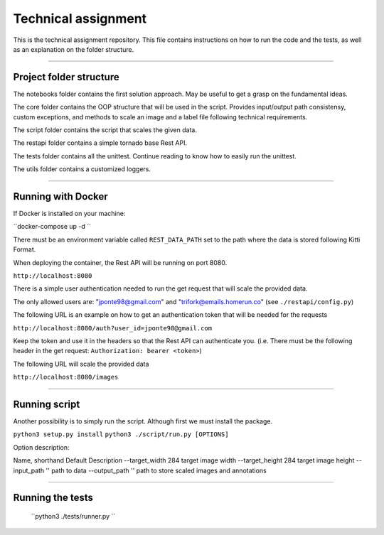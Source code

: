 ===================
Technical assignment
===================

This is the technical assignment repository. This file contains instructions on how to run the code and the tests, as well as an explanation on the folder structure.

---------------

Project folder structure
----------------

The notebooks folder contains the first solution approach. May be useful to get a grasp on the fundamental ideas.

The core folder contains the OOP structure that will be used in the script. Provides input/output path consistensy, custom exceptions, and methods to scale an image and a label file following technical requirements.

The script folder contains the script that scales the given data.

The restapi folder contains a simple tornado base Rest API.

The tests folder contains all the unittest. Continue reading to know how to easily run the unittest.

The utils folder contains a customized loggers.

----------------

Running with Docker
-----------------

If Docker is installed on your machine:

``docker-compose up -d ``

There must be an environment variable called ``REST_DATA_PATH`` set to the path where the data is stored following Kitti Format.

When deploying the container, the Rest API will be running on port 8080.

``http://localhost:8080``

There is a simple user authentication needed to run the get request that will scale the provided data. 

The only allowed users are: "jponte98@gmail.com" and "trifork@emails.homerun.co" (see ``./restapi/config.py``)

The following URL is an example on how to get an authentication token that will be needed for the requests

``http://localhost:8080/auth?user_id=jponte98@gmail.com``

Keep the token and use it in the headers so that the Rest API can authenticate you. (i.e. There must be the following header in the get request: ``Authorization: bearer <token>``)

The following URL will scale the provided data

``http://localhost:8080/images``


----------------

Running script
-----------------

Another possibility is to simply run the script. Although first we must install the package.

``python3 setup.py install``
``python3 ./script/run.py [OPTIONS]``

Option description:

Name, shorthand   Default  Description
--target_width      284     target image width
--target_height     284     target image height
--input_path        ''      path to data
--output_path       ''      path to store scaled images and annotations

----------------

Running the tests
-----------------

  ``python3 ./tests/runner.py ``
